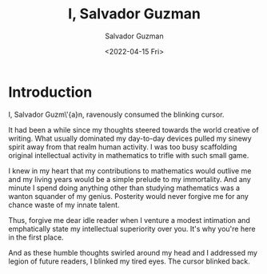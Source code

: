 #+TITLE: I, Salvador Guzman
#+AUTHOR: Salvador Guzman
#+EMAIL: <guzmansalv@gmail.com>
#+DATE: <2022-04-15 Fri>
#+CATEGORY: en
#+CATEGORY: cs
#+CATEGORY: fiction
#+CATEGORY: ode
#+CATEGORY: ode-to-self
#+CATEGORY: Wattpad

* Introduction
I, Salvador Guzm\'{a}n, ravenously consumed the blinking cursor.

It had been a while since my thoughts steered towards the world creative of
writing. What usually dominated my day-to-day devices pulled my sinewy spirit
away from that realm human activity. I was too busy scaffolding original
intellectual activity in mathematics to trifle with such small game.

I knew in my heart that my contributions to mathematics would outlive me and my
living years would be a simple prelude to my immortality. And any minute I spend
doing anything other than studying mathematics was a wanton squander of my
genius. Posterity would never forgive me for any chance waste of my innate
talent.

Thus, forgive me dear idle reader when I venture a modest intimation and
emphatically state my intellectual superiority over you. It's why you're here in
the first place.

And as these humble thoughts swirled around my head and I addressed my legion of
future readers, I blinked my tired eyes. The cursor blinked back.
